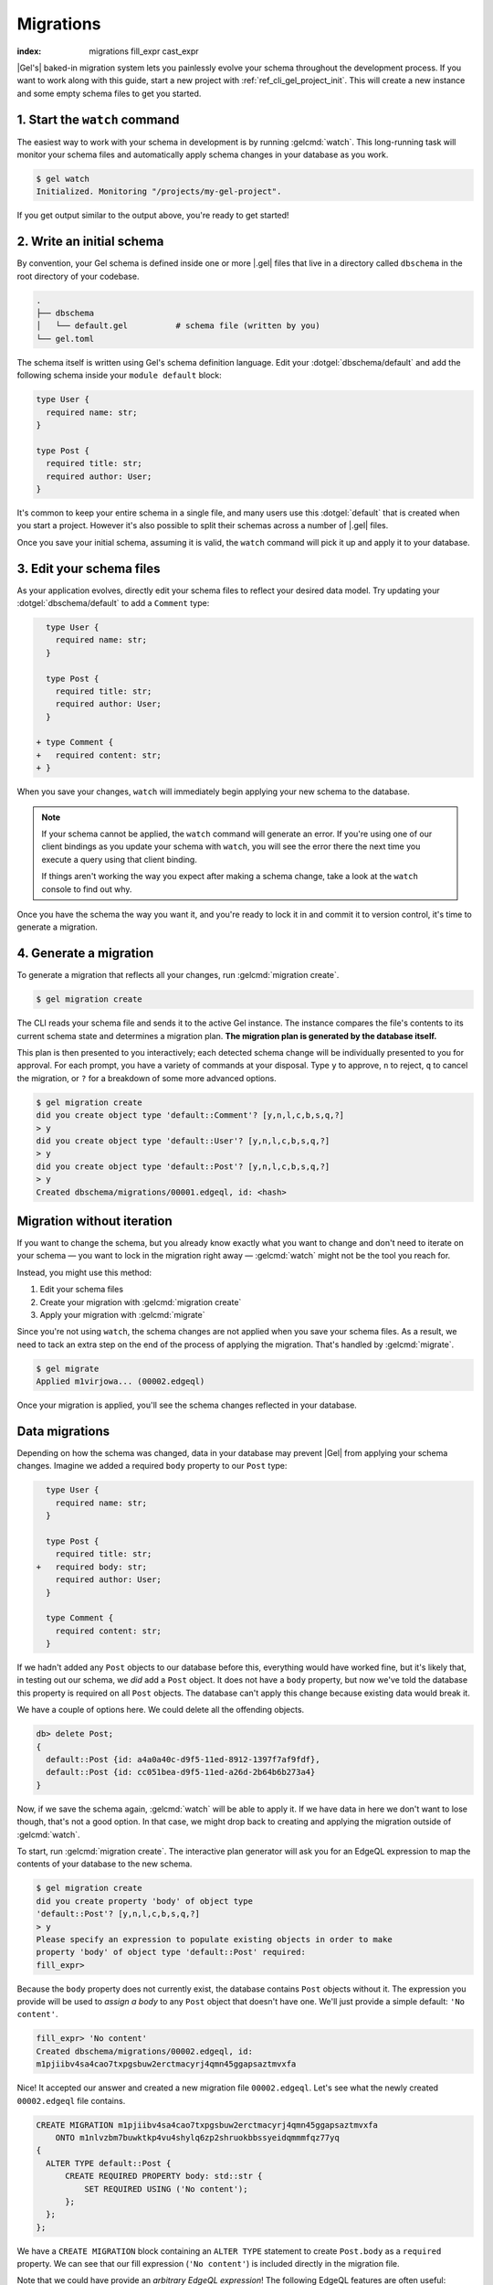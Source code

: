 .. _ref_intro_migrations:

==========
Migrations
==========

:index: migrations fill_expr cast_expr

|Gel's| baked-in migration system lets you painlessly evolve your schema
throughout the development process. If you want to work along with this guide,
start a new project with :ref:`ref_cli_gel_project_init`. This will create a
new instance and some empty schema files to get you started.

.. edb:youtube-embed:: _IUSPBm2xEA


1. Start the ``watch`` command
------------------------------

The easiest way to work with your schema in development is by running
:gelcmd:`watch`. This long-running task will monitor your schema files and
automatically apply schema changes in your database as you work.

.. code-block:: bash

    $ gel watch
    Initialized. Monitoring "/projects/my-gel-project".

If you get output similar to the output above, you're ready to get started!


2. Write an initial schema
--------------------------

By convention, your Gel schema is defined inside one or more |.gel|
files that live in a directory called ``dbschema`` in the root directory of
your codebase.

.. code-block::

  .
  ├── dbschema
  │   └── default.gel          # schema file (written by you)
  └── gel.toml

The schema itself is written using Gel's schema definition language. Edit
your :dotgel:`dbschema/default` and add the following schema inside your
``module default`` block:

.. code-block:: sdl

  type User {
    required name: str;
  }

  type Post {
    required title: str;
    required author: User;
  }


It's common to keep your entire schema in a single file, and many users use
this :dotgel:`default` that is created when you start a project. However it's
also possible to split their schemas across a number of |.gel| files.

Once you save your initial schema, assuming it is valid, the ``watch`` command
will pick it up and apply it to your database.


3. Edit your schema files
-------------------------

As your application evolves, directly edit your schema files to reflect your
desired data model. Try updating your :dotgel:`dbschema/default` to add a
``Comment`` type:

.. code-block:: sdl-diff

    type User {
      required name: str;
    }

    type Post {
      required title: str;
      required author: User;
    }

  + type Comment {
  +   required content: str;
  + }

When you save your changes, ``watch`` will immediately begin applying your
new schema to the database.

.. note::

    If your schema cannot be applied, the ``watch`` command will generate an
    error. If you're using one of our client bindings as you update your schema
    with ``watch``, you will see the error there the next time you execute a
    query using that client binding.

    If things aren't working the way you expect after making a schema change,
    take a look at the ``watch`` console to find out why.

Once you have the schema the way you want it, and you're ready to lock it in
and commit it to version control, it's time to generate a migration.


4. Generate a migration
-----------------------

To generate a migration that reflects all your changes, run :gelcmd:`migration
create`.

.. code-block:: bash

  $ gel migration create


The CLI reads your schema file and sends it to the active Gel instance. The
instance compares the file's contents to its current schema state and
determines a migration plan.  **The migration plan is generated by the
database itself.**

This plan is then presented to you interactively; each detected schema change
will be individually presented to you for approval. For each prompt, you have
a variety of commands at your disposal. Type ``y`` to approve, ``n`` to
reject, ``q`` to cancel the migration, or ``?`` for a breakdown of some more
advanced options.

.. code-block:: bash

  $ gel migration create
  did you create object type 'default::Comment'? [y,n,l,c,b,s,q,?]
  > y
  did you create object type 'default::User'? [y,n,l,c,b,s,q,?]
  > y
  did you create object type 'default::Post'? [y,n,l,c,b,s,q,?]
  > y
  Created dbschema/migrations/00001.edgeql, id: <hash>


.. _ref_intro_migrations_wo_iteration:

Migration without iteration
---------------------------

If you want to change the schema, but you already know exactly what you want to
change and don't need to iterate on your schema — you want to lock in the
migration right away — :gelcmd:`watch` might not be the tool you reach for.

Instead, you might use this method:

1. Edit your schema files
2. Create your migration with :gelcmd:`migration create`
3. Apply your migration with :gelcmd:`migrate`

Since you're not using ``watch``, the schema changes are not applied when you
save your schema files. As a result, we need to tack an extra step on the end
of the process of applying the migration. That's handled by :gelcmd:`migrate`.

.. code-block:: bash

  $ gel migrate
  Applied m1virjowa... (00002.edgeql)

Once your migration is applied, you'll see the schema changes reflected in your
database.


Data migrations
---------------

Depending on how the schema was changed, data in your database may prevent
|Gel| from applying your schema changes. Imagine we added a required ``body``
property to our ``Post`` type:

.. code-block:: sdl-diff

    type User {
      required name: str;
    }

    type Post {
      required title: str;
  +   required body: str;
      required author: User;
    }

    type Comment {
      required content: str;
    }

If we hadn't added any ``Post`` objects to our database before this, everything
would have worked fine, but it's likely that, in testing out our schema, we
*did* add a ``Post`` object. It does not have a ``body`` property, but now
we've told the database this property is required on all ``Post`` objects. The
database can't apply this change because existing data would break it.

We have a couple of options here. We could delete all the offending objects.

.. code-block:: edgeql-repl

    db> delete Post;
    {
      default::Post {id: a4a0a40c-d9f5-11ed-8912-1397f7af9fdf},
      default::Post {id: cc051bea-d9f5-11ed-a26d-2b64b6b273a4}
    }

Now, if we save the schema again, :gelcmd:`watch` will be able to apply it. If
we have data in here we don't want to lose though, that's not a good option. In
that case, we might drop back to creating and applying the migration outside of
:gelcmd:`watch`.

To start, run :gelcmd:`migration create`. The interactive plan generator will
ask you for an EdgeQL expression to map the contents of your database to the
new schema.

.. code-block:: bash

  $ gel migration create
  did you create property 'body' of object type
  'default::Post'? [y,n,l,c,b,s,q,?]
  > y
  Please specify an expression to populate existing objects in order to make
  property 'body' of object type 'default::Post' required:
  fill_expr>

Because the ``body`` property does not currently exist, the database contains
``Post`` objects without it. The expression you provide will be used to *assign
a body* to any ``Post`` object that doesn't have one. We'll just provide a
simple default: ``'No content'``.

.. code-block::

  fill_expr> 'No content'
  Created dbschema/migrations/00002.edgeql, id:
  m1pjiibv4sa4cao7txpgsbuw2erctmacyrj4qmn45ggapsaztmvxfa

Nice! It accepted our answer and created a new migration file
``00002.edgeql``. Let's see what the newly created ``00002.edgeql`` file
contains.

.. code-block:: edgeql

    CREATE MIGRATION m1pjiibv4sa4cao7txpgsbuw2erctmacyrj4qmn45ggapsaztmvxfa
        ONTO m1nlvzbm7buwktkp4vu4shylq6zp2shruokbbssyeidqmmmfqz77yq
    {
      ALTER TYPE default::Post {
          CREATE REQUIRED PROPERTY body: std::str {
              SET REQUIRED USING ('No content');
          };
      };
    };

We have a ``CREATE MIGRATION`` block containing an ``ALTER TYPE`` statement to
create ``Post.body`` as a ``required`` property. We can see that our fill
expression (``'No content'``) is included directly in the migration file.

Note that we could have provide an *arbitrary EdgeQL expression*! The
following EdgeQL features are often useful:

.. list-table::

  * - ``assert_exists``
    - This is an "escape hatch" function that tells Gel to assume the input
      has *at least* one element.

      .. code-block::

        fill_expr> assert_exists(.body)

      If you provide a ``fill_expr`` like the one above, you must separately
      ensure that all posts have a ``body`` before executing the migration;
      otherwise it will fail.

  * - ``assert_single``
    - This tells Gel to assume the input has *at most* one element. This
      will throw an error if the argument is a set containing more than one
      element. This is useful is you are changing a property from ``multi`` to
      ``single``.

      .. code-block::

        fill_expr> assert_single(.sheep)

  * - type casts
    - Useful when converting a property to a different type.

      .. code-block::

        cast_expr> <bigint>.xp


Further reading
^^^^^^^^^^^^^^^

- :ref:`Guide to schema migrations <ref_migration_guide>`
- :ref:`Migration tips <ref_migration_tips>`

Further information can be found in the :ref:`CLI
reference <ref_cli_gel_migration>` or the `Beta 1 blog post
<https://www.geldata.com/blog/geldata-1-0-beta-1-sirius#built-in-database-migrations-in-use>`_,
which describes the design of the migration system.

